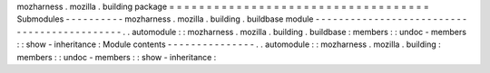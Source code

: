 mozharness
.
mozilla
.
building
package
=
=
=
=
=
=
=
=
=
=
=
=
=
=
=
=
=
=
=
=
=
=
=
=
=
=
=
=
=
=
=
=
=
=
=
Submodules
-
-
-
-
-
-
-
-
-
-
mozharness
.
mozilla
.
building
.
buildbase
module
-
-
-
-
-
-
-
-
-
-
-
-
-
-
-
-
-
-
-
-
-
-
-
-
-
-
-
-
-
-
-
-
-
-
-
-
-
-
-
-
-
-
-
-
.
.
automodule
:
:
mozharness
.
mozilla
.
building
.
buildbase
:
members
:
:
undoc
-
members
:
:
show
-
inheritance
:
Module
contents
-
-
-
-
-
-
-
-
-
-
-
-
-
-
-
.
.
automodule
:
:
mozharness
.
mozilla
.
building
:
members
:
:
undoc
-
members
:
:
show
-
inheritance
:
